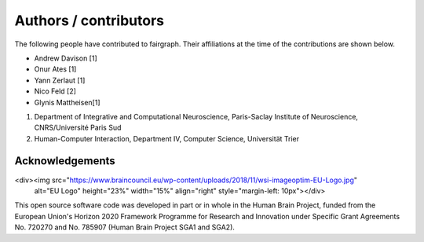 ======================
Authors / contributors
======================

The following people have contributed to fairgraph. Their affiliations at the time of the contributions are shown below.

- Andrew Davison [1]
- Onur Ates [1]
- Yann Zerlaut [1]
- Nico Feld [2]
- Glynis Mattheisen[1]

1. Department of Integrative and Computational Neuroscience, Paris-Saclay Institute of Neuroscience, CNRS/Université Paris Sud
2. Human-Computer Interaction, Department IV, Computer Science, Universität Trier


Acknowledgements
================

<div><img src="https://www.braincouncil.eu/wp-content/uploads/2018/11/wsi-imageoptim-EU-Logo.jpg"
      alt="EU Logo" height="23%" width="15%" align="right" style="margin-left: 10px"></div>

This open source software code was developed in part or in whole in the Human Brain Project,
funded from the European Union's Horizon 2020 Framework Programme for Research and Innovation
under Specific Grant Agreements No. 720270 and No. 785907 (Human Brain Project SGA1 and SGA2).
